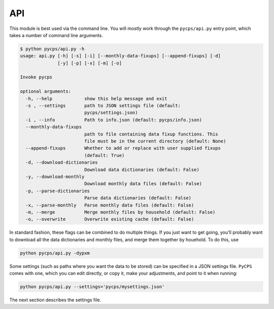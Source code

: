 API
===

This module is best used via the command line.
You will mostly work through the ``pycps/api.py`` entry point,
which takes a number of command line arguments.

.. code-block:: rst

    $ python pycps/api.py -h
    usage: api.py [-h] [-s] [-i] [--monthly-data-fixups] [--append-fixups] [-d]
                  [-y] [-p] [-x] [-m] [-o]

    Invoke pycps

    optional arguments:
      -h, --help            show this help message and exit
      -s , --settings       path to JSON settings file (default:
                            pycps/settings.json)
      -i , --info           Path to info.json (default: pycps/info.json)
      --monthly-data-fixups
                            path to file containing data fixup functions. This
                            file must be in the current directory (default: None)
      --append-fixups       Whether to add or replace with user supplied fixups
                            (default: True)
      -d, --download-dictionaries
                            Download data dictionaries (default: False)
      -y, --download-monthly
                            Download monthly data files (default: False)
      -p, --parse-dictionaries
                            Parse data dictionaries (default: False)
      -x, --parse-monthly   Parse monthly data files (default: False)
      -m, --merge           Merge monthly files by household (default: False)
      -o, --overwrite       Overwrite existing cache (default: False)

In standard fashion, these flags can be combined to do multiple things.
If you just want to get going, you'll probably want to download all
the data dictionaries and monthly files, and merge them together by houehold.
To do this, use

.. code-block:: rst

    python pycps/api.py -dypxm

Some settings (such as paths where you want the data to be stored) can
be specified in a JSON settings file. ``PyCPS`` comes with one, which you can
edit directly, or copy it, make your adjustments, and point to it when running:

.. code-block:: rst

    python pycps/api.py --settings='pycps/mysettings.json'

The next section describes the settings file.
